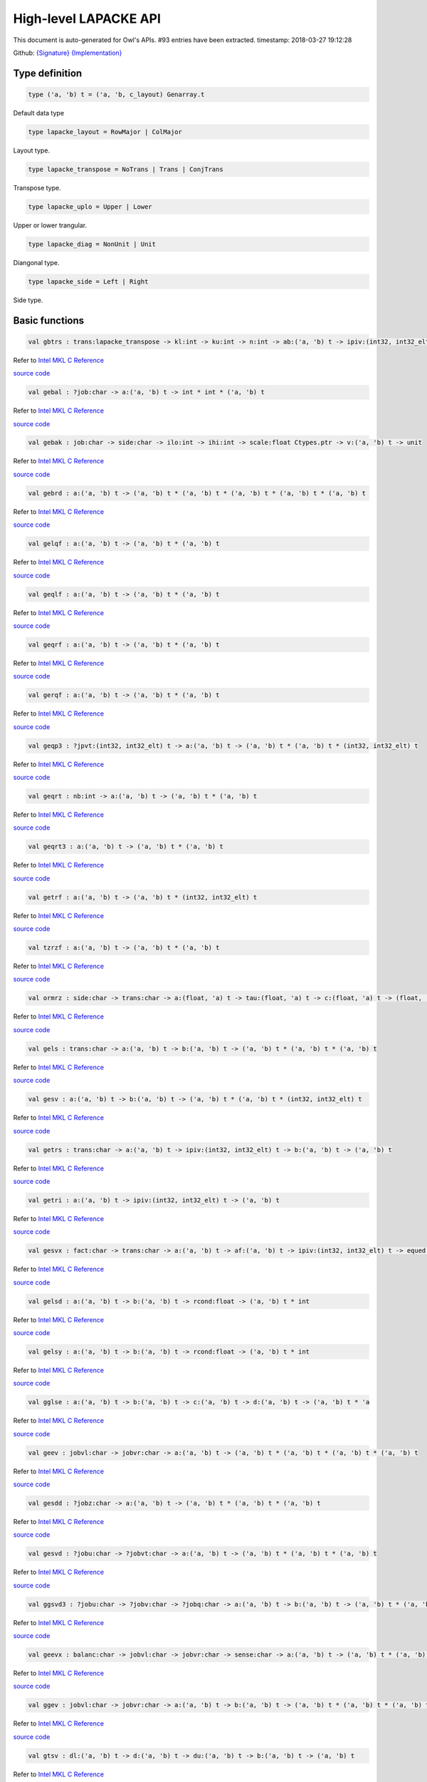 High-level LAPACKE API
===============================================================================

This document is auto-generated for Owl's APIs.
#93 entries have been extracted.
timestamp: 2018-03-27 19:12:28

Github:
`{Signature} <https://github.com/ryanrhymes/owl/tree/master/src/owl/lapacke/owl_lapacke.mli>`_ 
`{Implementation} <https://github.com/ryanrhymes/owl/tree/master/src/owl/lapacke/owl_lapacke.ml>`_



Type definition
-------------------------------------------------------------------------------



.. code-block:: ocaml

  type ('a, 'b) t = ('a, 'b, c_layout) Genarray.t
    

Default data type

.. code-block:: ocaml

  type lapacke_layout = RowMajor | ColMajor
    

Layout type.

.. code-block:: ocaml

  type lapacke_transpose = NoTrans | Trans | ConjTrans
    

Transpose type.

.. code-block:: ocaml

  type lapacke_uplo = Upper | Lower
    

Upper or lower trangular.

.. code-block:: ocaml

  type lapacke_diag = NonUnit | Unit
    

Diangonal type.

.. code-block:: ocaml

  type lapacke_side = Left | Right
    

Side type.

Basic functions
-------------------------------------------------------------------------------



.. code-block:: ocaml

  val gbtrs : trans:lapacke_transpose -> kl:int -> ku:int -> n:int -> ab:('a, 'b) t -> ipiv:(int32, int32_elt) t -> b:('a, 'b) t -> unit

Refer to `Intel MKL C Reference <https://software.intel.com/en-us/mkl-developer-reference-c-lapack-routines>`_

`source code <https://github.com/ryanrhymes/owl/blob/master/src/owl/lapacke/owl_lapacke.ml#L93>`__



.. code-block:: ocaml

  val gebal : ?job:char -> a:('a, 'b) t -> int * int * ('a, 'b) t

Refer to `Intel MKL C Reference <https://software.intel.com/en-us/mkl-developer-reference-c-lapack-routines>`_

`source code <https://github.com/ryanrhymes/owl/blob/master/src/owl/lapacke/owl_lapacke.ml#L121>`__



.. code-block:: ocaml

  val gebak : job:char -> side:char -> ilo:int -> ihi:int -> scale:float Ctypes.ptr -> v:('a, 'b) t -> unit

Refer to `Intel MKL C Reference <https://software.intel.com/en-us/mkl-developer-reference-c-lapack-routines>`_

`source code <https://github.com/ryanrhymes/owl/blob/master/src/owl/lapacke/owl_lapacke.ml#L177>`__



.. code-block:: ocaml

  val gebrd : a:('a, 'b) t -> ('a, 'b) t * ('a, 'b) t * ('a, 'b) t * ('a, 'b) t * ('a, 'b) t

Refer to `Intel MKL C Reference <https://software.intel.com/en-us/mkl-developer-reference-c-lapack-routines>`_

`source code <https://github.com/ryanrhymes/owl/blob/master/src/owl/lapacke/owl_lapacke.ml#L202>`__



.. code-block:: ocaml

  val gelqf : a:('a, 'b) t -> ('a, 'b) t * ('a, 'b) t

Refer to `Intel MKL C Reference <https://software.intel.com/en-us/mkl-developer-reference-c-lapack-routines>`_

`source code <https://github.com/ryanrhymes/owl/blob/master/src/owl/lapacke/owl_lapacke.ml#L268>`__



.. code-block:: ocaml

  val geqlf : a:('a, 'b) t -> ('a, 'b) t * ('a, 'b) t

Refer to `Intel MKL C Reference <https://software.intel.com/en-us/mkl-developer-reference-c-lapack-routines>`_

`source code <https://github.com/ryanrhymes/owl/blob/master/src/owl/lapacke/owl_lapacke.ml#L294>`__



.. code-block:: ocaml

  val geqrf : a:('a, 'b) t -> ('a, 'b) t * ('a, 'b) t

Refer to `Intel MKL C Reference <https://software.intel.com/en-us/mkl-developer-reference-c-lapack-routines>`_

`source code <https://github.com/ryanrhymes/owl/blob/master/src/owl/lapacke/owl_lapacke.ml#L320>`__



.. code-block:: ocaml

  val gerqf : a:('a, 'b) t -> ('a, 'b) t * ('a, 'b) t

Refer to `Intel MKL C Reference <https://software.intel.com/en-us/mkl-developer-reference-c-lapack-routines>`_

`source code <https://github.com/ryanrhymes/owl/blob/master/src/owl/lapacke/owl_lapacke.ml#L346>`__



.. code-block:: ocaml

  val geqp3 : ?jpvt:(int32, int32_elt) t -> a:('a, 'b) t -> ('a, 'b) t * ('a, 'b) t * (int32, int32_elt) t

Refer to `Intel MKL C Reference <https://software.intel.com/en-us/mkl-developer-reference-c-lapack-routines>`_

`source code <https://github.com/ryanrhymes/owl/blob/master/src/owl/lapacke/owl_lapacke.ml#L372>`__



.. code-block:: ocaml

  val geqrt : nb:int -> a:('a, 'b) t -> ('a, 'b) t * ('a, 'b) t

Refer to `Intel MKL C Reference <https://software.intel.com/en-us/mkl-developer-reference-c-lapack-routines>`_

`source code <https://github.com/ryanrhymes/owl/blob/master/src/owl/lapacke/owl_lapacke.ml#L410>`__



.. code-block:: ocaml

  val geqrt3 : a:('a, 'b) t -> ('a, 'b) t * ('a, 'b) t

Refer to `Intel MKL C Reference <https://software.intel.com/en-us/mkl-developer-reference-c-lapack-routines>`_

`source code <https://github.com/ryanrhymes/owl/blob/master/src/owl/lapacke/owl_lapacke.ml#L448>`__



.. code-block:: ocaml

  val getrf : a:('a, 'b) t -> ('a, 'b) t * (int32, int32_elt) t

Refer to `Intel MKL C Reference <https://software.intel.com/en-us/mkl-developer-reference-c-lapack-routines>`_

`source code <https://github.com/ryanrhymes/owl/blob/master/src/owl/lapacke/owl_lapacke.ml#L475>`__



.. code-block:: ocaml

  val tzrzf : a:('a, 'b) t -> ('a, 'b) t * ('a, 'b) t

Refer to `Intel MKL C Reference <https://software.intel.com/en-us/mkl-developer-reference-c-lapack-routines>`_

`source code <https://github.com/ryanrhymes/owl/blob/master/src/owl/lapacke/owl_lapacke.ml#L501>`__



.. code-block:: ocaml

  val ormrz : side:char -> trans:char -> a:(float, 'a) t -> tau:(float, 'a) t -> c:(float, 'a) t -> (float, 'a) t

Refer to `Intel MKL C Reference <https://software.intel.com/en-us/mkl-developer-reference-c-lapack-routines>`_

`source code <https://github.com/ryanrhymes/owl/blob/master/src/owl/lapacke/owl_lapacke.ml#L527>`__



.. code-block:: ocaml

  val gels : trans:char -> a:('a, 'b) t -> b:('a, 'b) t -> ('a, 'b) t * ('a, 'b) t * ('a, 'b) t

Refer to `Intel MKL C Reference <https://software.intel.com/en-us/mkl-developer-reference-c-lapack-routines>`_

`source code <https://github.com/ryanrhymes/owl/blob/master/src/owl/lapacke/owl_lapacke.ml#L556>`__



.. code-block:: ocaml

  val gesv : a:('a, 'b) t -> b:('a, 'b) t -> ('a, 'b) t * ('a, 'b) t * (int32, int32_elt) t

Refer to `Intel MKL C Reference <https://software.intel.com/en-us/mkl-developer-reference-c-lapack-routines>`_

`source code <https://github.com/ryanrhymes/owl/blob/master/src/owl/lapacke/owl_lapacke.ml#L620>`__



.. code-block:: ocaml

  val getrs : trans:char -> a:('a, 'b) t -> ipiv:(int32, int32_elt) t -> b:('a, 'b) t -> ('a, 'b) t

Refer to `Intel MKL C Reference <https://software.intel.com/en-us/mkl-developer-reference-c-lapack-routines>`_

`source code <https://github.com/ryanrhymes/owl/blob/master/src/owl/lapacke/owl_lapacke.ml#L651>`__



.. code-block:: ocaml

  val getri : a:('a, 'b) t -> ipiv:(int32, int32_elt) t -> ('a, 'b) t

Refer to `Intel MKL C Reference <https://software.intel.com/en-us/mkl-developer-reference-c-lapack-routines>`_

`source code <https://github.com/ryanrhymes/owl/blob/master/src/owl/lapacke/owl_lapacke.ml#L682>`__



.. code-block:: ocaml

  val gesvx : fact:char -> trans:char -> a:('a, 'b) t -> af:('a, 'b) t -> ipiv:(int32, int32_elt) t -> equed:char -> r:('a, 'b) t -> c:('a, 'b) t -> b:('a, 'b) t -> ('a, 'b) t * char * ('a, 'b) t * ('a, 'b) t * ('a, 'b) t * 'a * ('a, 'b) t * ('a, 'b) t * 'a

Refer to `Intel MKL C Reference <https://software.intel.com/en-us/mkl-developer-reference-c-lapack-routines>`_

`source code <https://github.com/ryanrhymes/owl/blob/master/src/owl/lapacke/owl_lapacke.ml#L708>`__



.. code-block:: ocaml

  val gelsd : a:('a, 'b) t -> b:('a, 'b) t -> rcond:float -> ('a, 'b) t * int

Refer to `Intel MKL C Reference <https://software.intel.com/en-us/mkl-developer-reference-c-lapack-routines>`_

`source code <https://github.com/ryanrhymes/owl/blob/master/src/owl/lapacke/owl_lapacke.ml#L847>`__



.. code-block:: ocaml

  val gelsy : a:('a, 'b) t -> b:('a, 'b) t -> rcond:float -> ('a, 'b) t * int

Refer to `Intel MKL C Reference <https://software.intel.com/en-us/mkl-developer-reference-c-lapack-routines>`_

`source code <https://github.com/ryanrhymes/owl/blob/master/src/owl/lapacke/owl_lapacke.ml#L898>`__



.. code-block:: ocaml

  val gglse : a:('a, 'b) t -> b:('a, 'b) t -> c:('a, 'b) t -> d:('a, 'b) t -> ('a, 'b) t * 'a

Refer to `Intel MKL C Reference <https://software.intel.com/en-us/mkl-developer-reference-c-lapack-routines>`_

`source code <https://github.com/ryanrhymes/owl/blob/master/src/owl/lapacke/owl_lapacke.ml#L936>`__



.. code-block:: ocaml

  val geev : jobvl:char -> jobvr:char -> a:('a, 'b) t -> ('a, 'b) t * ('a, 'b) t * ('a, 'b) t * ('a, 'b) t

Refer to `Intel MKL C Reference <https://software.intel.com/en-us/mkl-developer-reference-c-lapack-routines>`_

`source code <https://github.com/ryanrhymes/owl/blob/master/src/owl/lapacke/owl_lapacke.ml#L973>`__



.. code-block:: ocaml

  val gesdd : ?jobz:char -> a:('a, 'b) t -> ('a, 'b) t * ('a, 'b) t * ('a, 'b) t

Refer to `Intel MKL C Reference <https://software.intel.com/en-us/mkl-developer-reference-c-lapack-routines>`_

`source code <https://github.com/ryanrhymes/owl/blob/master/src/owl/lapacke/owl_lapacke.ml#L1047>`__



.. code-block:: ocaml

  val gesvd : ?jobu:char -> ?jobvt:char -> a:('a, 'b) t -> ('a, 'b) t * ('a, 'b) t * ('a, 'b) t

Refer to `Intel MKL C Reference <https://software.intel.com/en-us/mkl-developer-reference-c-lapack-routines>`_

`source code <https://github.com/ryanrhymes/owl/blob/master/src/owl/lapacke/owl_lapacke.ml#L1120>`__



.. code-block:: ocaml

  val ggsvd3 : ?jobu:char -> ?jobv:char -> ?jobq:char -> a:('a, 'b) t -> b:('a, 'b) t -> ('a, 'b) t * ('a, 'b) t * ('a, 'b) t * ('a, 'b) t * ('a, 'b) t *  int * int * ('a, 'b) t

Refer to `Intel MKL C Reference <https://software.intel.com/en-us/mkl-developer-reference-c-lapack-routines>`_

`source code <https://github.com/ryanrhymes/owl/blob/master/src/owl/lapacke/owl_lapacke.ml#L1205>`__



.. code-block:: ocaml

  val geevx : balanc:char -> jobvl:char -> jobvr:char -> sense:char -> a:('a, 'b) t -> ('a, 'b) t * ('a, 'b) t * ('a, 'b) t * ('a, 'b) t * ('a, 'b) t *  int * int * ('a, 'b) t * float * ('a, 'b) t * ('a, 'b) t

Refer to `Intel MKL C Reference <https://software.intel.com/en-us/mkl-developer-reference-c-lapack-routines>`_

`source code <https://github.com/ryanrhymes/owl/blob/master/src/owl/lapacke/owl_lapacke.ml#L1314>`__



.. code-block:: ocaml

  val ggev : jobvl:char -> jobvr:char -> a:('a, 'b) t -> b:('a, 'b) t -> ('a, 'b) t * ('a, 'b) t * ('a, 'b) t * ('a, 'b) t * ('a, 'b) t

Refer to `Intel MKL C Reference <https://software.intel.com/en-us/mkl-developer-reference-c-lapack-routines>`_

`source code <https://github.com/ryanrhymes/owl/blob/master/src/owl/lapacke/owl_lapacke.ml#L1446>`__



.. code-block:: ocaml

  val gtsv : dl:('a, 'b) t -> d:('a, 'b) t -> du:('a, 'b) t -> b:('a, 'b) t -> ('a, 'b) t

Refer to `Intel MKL C Reference <https://software.intel.com/en-us/mkl-developer-reference-c-lapack-routines>`_

`source code <https://github.com/ryanrhymes/owl/blob/master/src/owl/lapacke/owl_lapacke.ml#L1529>`__



.. code-block:: ocaml

  val gttrf : dl:('a, 'b) t -> d:('a, 'b) t -> du:('a, 'b) t -> ('a, 'b) t * ('a, 'b) t * ('a, 'b) t * ('a, 'b) t * (int32, int32_elt) t

Refer to `Intel MKL C Reference <https://software.intel.com/en-us/mkl-developer-reference-c-lapack-routines>`_

`source code <https://github.com/ryanrhymes/owl/blob/master/src/owl/lapacke/owl_lapacke.ml#L1561>`__



.. code-block:: ocaml

  val gttrs : trans:char -> dl:('a, 'b) t -> d:('a, 'b) t -> du:('a, 'b) t -> du2:('a, 'b) t -> ipiv:(int32, int32_elt) t -> b:('a, 'b) t -> ('a, 'b) t

Refer to `Intel MKL C Reference <https://software.intel.com/en-us/mkl-developer-reference-c-lapack-routines>`_

`source code <https://github.com/ryanrhymes/owl/blob/master/src/owl/lapacke/owl_lapacke.ml#L1591>`__



.. code-block:: ocaml

  val orglq : ?k:int -> a:(float, 'a) t -> tau:(float, 'a) t -> (float, 'a) t

Refer to `Intel MKL C Reference <https://software.intel.com/en-us/mkl-developer-reference-c-lapack-routines>`_

`source code <https://github.com/ryanrhymes/owl/blob/master/src/owl/lapacke/owl_lapacke.ml#L1628>`__



.. code-block:: ocaml

  val unglq : ?k:int -> a:(Complex.t, 'a) t -> tau:(Complex.t, 'a) t -> (Complex.t, 'a) t

Refer to `Intel MKL C Reference <https://software.intel.com/en-us/mkl-developer-reference-c-lapack-routines>`_

`source code <https://github.com/ryanrhymes/owl/blob/master/src/owl/lapacke/owl_lapacke.ml#L1659>`__



.. code-block:: ocaml

  val orgqr : ?k:int -> a:(float, 'a) t -> tau:(float, 'a) t -> (float, 'a) t

Refer to `Intel MKL C Reference <https://software.intel.com/en-us/mkl-developer-reference-c-lapack-routines>`_

`source code <https://github.com/ryanrhymes/owl/blob/master/src/owl/lapacke/owl_lapacke.ml#L1690>`__



.. code-block:: ocaml

  val ungqr : ?k:int -> a:(Complex.t, 'a) t -> tau:(Complex.t, 'a) t -> (Complex.t, 'a) t

Refer to `Intel MKL C Reference <https://software.intel.com/en-us/mkl-developer-reference-c-lapack-routines>`_

`source code <https://github.com/ryanrhymes/owl/blob/master/src/owl/lapacke/owl_lapacke.ml#L1721>`__



.. code-block:: ocaml

  val orgql : ?k:int -> a:(float, 'a) t -> tau:(float, 'a) t -> (float, 'a) t

Refer to `Intel MKL C Reference <https://software.intel.com/en-us/mkl-developer-reference-c-lapack-routines>`_

`source code <https://github.com/ryanrhymes/owl/blob/master/src/owl/lapacke/owl_lapacke.ml#L1752>`__



.. code-block:: ocaml

  val orgrq : ?k:int -> a:(float, 'a) t -> tau:(float, 'a) t -> (float, 'a) t

Refer to `Intel MKL C Reference <https://software.intel.com/en-us/mkl-developer-reference-c-lapack-routines>`_

`source code <https://github.com/ryanrhymes/owl/blob/master/src/owl/lapacke/owl_lapacke.ml#L1783>`__



.. code-block:: ocaml

  val ormlq : side:char -> trans:char -> a:(float, 'a) t -> tau:(float, 'a) t -> c:(float, 'a) t -> (float, 'a) t

Refer to `Intel MKL C Reference <https://software.intel.com/en-us/mkl-developer-reference-c-lapack-routines>`_

`source code <https://github.com/ryanrhymes/owl/blob/master/src/owl/lapacke/owl_lapacke.ml#L1814>`__



.. code-block:: ocaml

  val ormqr : side:char -> trans:char -> a:(float, 'a) t -> tau:(float, 'a) t -> c:(float, 'a) t -> (float, 'a) t

Refer to `Intel MKL C Reference <https://software.intel.com/en-us/mkl-developer-reference-c-lapack-routines>`_

`source code <https://github.com/ryanrhymes/owl/blob/master/src/owl/lapacke/owl_lapacke.ml#L1848>`__



.. code-block:: ocaml

  val ormql : side:char -> trans:char -> a:(float, 'a) t -> tau:(float, 'a) t -> c:(float, 'a) t -> (float, 'a) t

Refer to `Intel MKL C Reference <https://software.intel.com/en-us/mkl-developer-reference-c-lapack-routines>`_

`source code <https://github.com/ryanrhymes/owl/blob/master/src/owl/lapacke/owl_lapacke.ml#L1882>`__



.. code-block:: ocaml

  val ormrq : side:char -> trans:char -> a:(float, 'a) t -> tau:(float, 'a) t -> c:(float, 'a) t -> (float, 'a) t

Refer to `Intel MKL C Reference <https://software.intel.com/en-us/mkl-developer-reference-c-lapack-routines>`_

`source code <https://github.com/ryanrhymes/owl/blob/master/src/owl/lapacke/owl_lapacke.ml#L1916>`__



.. code-block:: ocaml

  val gemqrt : side:char -> trans:char -> v:('a, 'b) t -> t:('a, 'b) t -> c:('a, 'b) t -> ('a, 'b) t

Refer to `Intel MKL C Reference <https://software.intel.com/en-us/mkl-developer-reference-c-lapack-routines>`_

`source code <https://github.com/ryanrhymes/owl/blob/master/src/owl/lapacke/owl_lapacke.ml#L1950>`__



.. code-block:: ocaml

  val posv : uplo:char -> a:('a, 'b) t -> b:('a, 'b) t -> ('a, 'b) t * ('a, 'b) t

Refer to `Intel MKL C Reference <https://software.intel.com/en-us/mkl-developer-reference-c-lapack-routines>`_

`source code <https://github.com/ryanrhymes/owl/blob/master/src/owl/lapacke/owl_lapacke.ml#L1988>`__



.. code-block:: ocaml

  val potrf : uplo:char -> a:('a, 'b) t -> ('a, 'b) t

Refer to `Intel MKL C Reference <https://software.intel.com/en-us/mkl-developer-reference-c-lapack-routines>`_

`source code <https://github.com/ryanrhymes/owl/blob/master/src/owl/lapacke/owl_lapacke.ml#L2017>`__



.. code-block:: ocaml

  val potri : uplo:char -> a:('a, 'b) t -> ('a, 'b) t

Refer to `Intel MKL C Reference <https://software.intel.com/en-us/mkl-developer-reference-c-lapack-routines>`_

`source code <https://github.com/ryanrhymes/owl/blob/master/src/owl/lapacke/owl_lapacke.ml#L2043>`__



.. code-block:: ocaml

  val potrs : uplo:char -> a:('a, 'b) t -> b:('a, 'b) t -> ('a, 'b) t

Refer to `Intel MKL C Reference <https://software.intel.com/en-us/mkl-developer-reference-c-lapack-routines>`_

`source code <https://github.com/ryanrhymes/owl/blob/master/src/owl/lapacke/owl_lapacke.ml#L2069>`__



.. code-block:: ocaml

  val pstrf : uplo:char -> a:('a, 'b) t -> tol:'a -> ('a, 'b) t * (int32, int32_elt) t * int * int

Refer to `Intel MKL C Reference <https://software.intel.com/en-us/mkl-developer-reference-c-lapack-routines>`_

`source code <https://github.com/ryanrhymes/owl/blob/master/src/owl/lapacke/owl_lapacke.ml#L2098>`__



.. code-block:: ocaml

  val ptsv : d:('a, 'b) t -> e:('a, 'b) t -> b:('a, 'b) t -> ('a, 'b) t

Refer to `Intel MKL C Reference <https://software.intel.com/en-us/mkl-developer-reference-c-lapack-routines>`_

`source code <https://github.com/ryanrhymes/owl/blob/master/src/owl/lapacke/owl_lapacke.ml#L2128>`__



.. code-block:: ocaml

  val pttrf : d:('a, 'b) t -> e:('a, 'b) t -> ('a, 'b) t * ('a, 'b) t

Refer to `Intel MKL C Reference <https://software.intel.com/en-us/mkl-developer-reference-c-lapack-routines>`_

`source code <https://github.com/ryanrhymes/owl/blob/master/src/owl/lapacke/owl_lapacke.ml#L2171>`__



.. code-block:: ocaml

  val pttrs : ?uplo:char -> d:('a, 'b) t -> e:('a, 'b) t -> b:('a, 'b) t -> ('a, 'b) t

Refer to `Intel MKL C Reference <https://software.intel.com/en-us/mkl-developer-reference-c-lapack-routines>`_

`source code <https://github.com/ryanrhymes/owl/blob/master/src/owl/lapacke/owl_lapacke.ml#L2206>`__



.. code-block:: ocaml

  val trtri : uplo:char -> diag:char -> a:('a, 'b) t -> ('a, 'b) t

Refer to `Intel MKL C Reference <https://software.intel.com/en-us/mkl-developer-reference-c-lapack-routines>`_

`source code <https://github.com/ryanrhymes/owl/blob/master/src/owl/lapacke/owl_lapacke.ml#L2256>`__



.. code-block:: ocaml

  val trtrs : uplo:char -> trans:char -> diag:char -> a:('a, 'b) t -> b:('a, 'b) t -> ('a, 'b) t

Refer to `Intel MKL C Reference <https://software.intel.com/en-us/mkl-developer-reference-c-lapack-routines>`_

`source code <https://github.com/ryanrhymes/owl/blob/master/src/owl/lapacke/owl_lapacke.ml#L2283>`__



.. code-block:: ocaml

  val trcon : norm:char -> uplo:char -> diag:char -> a:('a, 'b) t -> float

Refer to `Intel MKL C Reference <https://software.intel.com/en-us/mkl-developer-reference-c-lapack-routines>`_

`source code <https://github.com/ryanrhymes/owl/blob/master/src/owl/lapacke/owl_lapacke.ml#L2316>`__



.. code-block:: ocaml

  val trevc : side:char -> howmny:char -> select:(int32, int32_elt) t -> t:('a, 'b) t -> (int32, int32_elt) t * ('a, 'b) t * ('a, 'b) t

Refer to `Intel MKL C Reference <https://software.intel.com/en-us/mkl-developer-reference-c-lapack-routines>`_

`source code <https://github.com/ryanrhymes/owl/blob/master/src/owl/lapacke/owl_lapacke.ml#L2365>`__



.. code-block:: ocaml

  val trrfs : uplo:char -> trans:char -> diag:char -> a:('a, 'b) t -> b:('a, 'b) t -> x:('a, 'b) t -> ('a, 'b) t * ('a, 'b) t

Refer to `Intel MKL C Reference <https://software.intel.com/en-us/mkl-developer-reference-c-lapack-routines>`_

`source code <https://github.com/ryanrhymes/owl/blob/master/src/owl/lapacke/owl_lapacke.ml#L2424>`__



.. code-block:: ocaml

  val stev : jobz:char -> d:(float, 'a) t -> e:(float, 'a) t -> (float, 'a) t * (float, 'a) t

Refer to `Intel MKL C Reference <https://software.intel.com/en-us/mkl-developer-reference-c-lapack-routines>`_

`source code <https://github.com/ryanrhymes/owl/blob/master/src/owl/lapacke/owl_lapacke.ml#L2497>`__



.. code-block:: ocaml

  val stebz : range:char -> order:char -> vl:float -> vu:float -> il:int -> iu:int -> abstol:float -> d:(float, 'a) t -> e:(float, 'a) t -> (float, 'a) t * (int32, int32_elt) t * (int32, int32_elt) t

Refer to `Intel MKL C Reference <https://software.intel.com/en-us/mkl-developer-reference-c-lapack-routines>`_

`source code <https://github.com/ryanrhymes/owl/blob/master/src/owl/lapacke/owl_lapacke.ml#L2527>`__



.. code-block:: ocaml

  val stegr : kind:('a, 'b) kind -> jobz:char -> range:char -> d:(float, 'b) t -> e:(float, 'b) t -> vl:float -> vu:float -> il:int -> iu:int -> ('a, 'b) t * ('a, 'b) t

Refer to `Intel MKL C Reference <https://software.intel.com/en-us/mkl-developer-reference-c-lapack-routines>`_

`source code <https://github.com/ryanrhymes/owl/blob/master/src/owl/lapacke/owl_lapacke.ml#L2565>`__



.. code-block:: ocaml

  val stein : kind:('a, 'b) kind -> d:(float, 'b) t -> e:(float, 'b) t -> w:(float, 'b) t -> iblock:(int32, int32_elt) t -> isplit:(int32, int32_elt) t -> ('a, 'b) t * (int32, int32_elt) t

Refer to `Intel MKL C Reference <https://software.intel.com/en-us/mkl-developer-reference-c-lapack-routines>`_

`source code <https://github.com/ryanrhymes/owl/blob/master/src/owl/lapacke/owl_lapacke.ml#L2640>`__



.. code-block:: ocaml

  val syconv : uplo:char -> way:char -> a:('a, 'b) t -> ipiv:(int32, int32_elt) t -> ('a, 'b) t

Refer to `Intel MKL C Reference <https://software.intel.com/en-us/mkl-developer-reference-c-lapack-routines>`_

`source code <https://github.com/ryanrhymes/owl/blob/master/src/owl/lapacke/owl_lapacke.ml#L2681>`__



.. code-block:: ocaml

  val sysv : uplo:char -> a:('a, 'b) t -> b:('a, 'b) t -> ('a, 'b) t * ('a, 'b) t * (int32, int32_elt) t

Refer to `Intel MKL C Reference <https://software.intel.com/en-us/mkl-developer-reference-c-lapack-routines>`_

`source code <https://github.com/ryanrhymes/owl/blob/master/src/owl/lapacke/owl_lapacke.ml#L2712>`__



.. code-block:: ocaml

  val sytrf : uplo:char -> a:('a, 'b) t -> ('a, 'b) t * (int32, int32_elt) t * int

Refer to `Intel MKL C Reference <https://software.intel.com/en-us/mkl-developer-reference-c-lapack-routines>`_

`source code <https://github.com/ryanrhymes/owl/blob/master/src/owl/lapacke/owl_lapacke.ml#L2745>`__



.. code-block:: ocaml

  val sytrf_rook : uplo:char -> a:('a, 'b) t -> ('a, 'b) t * (int32, int32_elt) t * int

Refer to `Intel MKL C Reference <https://software.intel.com/en-us/mkl-developer-reference-c-lapack-routines>`_

`source code <https://github.com/ryanrhymes/owl/blob/master/src/owl/lapacke/owl_lapacke.ml#L2773>`__



.. code-block:: ocaml

  val sytri : uplo:char -> a:('a, 'b) t -> ('a, 'b) t

Refer to `Intel MKL C Reference <https://software.intel.com/en-us/mkl-developer-reference-c-lapack-routines>`_

`source code <https://github.com/ryanrhymes/owl/blob/master/src/owl/lapacke/owl_lapacke.ml#L2801>`__



.. code-block:: ocaml

  val sytrs : uplo:char -> a:('a, 'b) t -> ipiv:(int32, int32_elt) t -> b:('a, 'b) t -> ('a, 'b) t

Refer to `Intel MKL C Reference <https://software.intel.com/en-us/mkl-developer-reference-c-lapack-routines>`_

`source code <https://github.com/ryanrhymes/owl/blob/master/src/owl/lapacke/owl_lapacke.ml#L2829>`__



.. code-block:: ocaml

  val hesv : uplo:char -> a:(Complex.t, 'a) t -> b:(Complex.t, 'a) t -> (Complex.t, 'a) t * (Complex.t, 'a) t * (int32, int32_elt) t

Refer to `Intel MKL C Reference <https://software.intel.com/en-us/mkl-developer-reference-c-lapack-routines>`_

`source code <https://github.com/ryanrhymes/owl/blob/master/src/owl/lapacke/owl_lapacke.ml#L2859>`__



.. code-block:: ocaml

  val hetrf : uplo:char -> a:('a, 'b) t -> ('a, 'b) t * (int32, int32_elt) t * int

Refer to `Intel MKL C Reference <https://software.intel.com/en-us/mkl-developer-reference-c-lapack-routines>`_

`source code <https://github.com/ryanrhymes/owl/blob/master/src/owl/lapacke/owl_lapacke.ml#L2889>`__



.. code-block:: ocaml

  val hetrf_rook : uplo:char -> a:('a, 'b) t -> ('a, 'b) t * (int32, int32_elt) t * int

Refer to `Intel MKL C Reference <https://software.intel.com/en-us/mkl-developer-reference-c-lapack-routines>`_

`source code <https://github.com/ryanrhymes/owl/blob/master/src/owl/lapacke/owl_lapacke.ml#L2915>`__



.. code-block:: ocaml

  val hetri : uplo:char -> a:(Complex.t, 'a) t -> ipiv:(int32, int32_elt) t -> (Complex.t, 'a) t

Refer to `Intel MKL C Reference <https://software.intel.com/en-us/mkl-developer-reference-c-lapack-routines>`_

`source code <https://github.com/ryanrhymes/owl/blob/master/src/owl/lapacke/owl_lapacke.ml#L2941>`__



.. code-block:: ocaml

  val hetrs : uplo:char -> a:(Complex.t, 'a) t -> ipiv:(int32, int32_elt) t -> b:(Complex.t, 'a) t -> (Complex.t, 'a) t

Refer to `Intel MKL C Reference <https://software.intel.com/en-us/mkl-developer-reference-c-lapack-routines>`_

`source code <https://github.com/ryanrhymes/owl/blob/master/src/owl/lapacke/owl_lapacke.ml#L2966>`__



.. code-block:: ocaml

  val syev : jobz:char -> uplo:char -> a:(float, 'a) t -> (float, 'a) t * (float, 'a) t

Refer to `Intel MKL C Reference <https://software.intel.com/en-us/mkl-developer-reference-c-lapack-routines>`_

`source code <https://github.com/ryanrhymes/owl/blob/master/src/owl/lapacke/owl_lapacke.ml#L2995>`__



.. code-block:: ocaml

  val syevr : jobz:char -> range:char -> uplo:char -> a:(float, 'a) t -> vl:float -> vu:float -> il:int -> iu:int -> abstol:float -> (float, 'a) t * (float, 'a) t

Refer to `Intel MKL C Reference <https://software.intel.com/en-us/mkl-developer-reference-c-lapack-routines>`_

`source code <https://github.com/ryanrhymes/owl/blob/master/src/owl/lapacke/owl_lapacke.ml#L3024>`__



.. code-block:: ocaml

  val sygvd : ityp:int -> jobz:char -> uplo:char -> a:(float, 'a) t -> b:(float, 'a) t -> (float, 'a) t * (float, 'a) t * (float, 'a) t

Refer to `Intel MKL C Reference <https://software.intel.com/en-us/mkl-developer-reference-c-lapack-routines>`_

`source code <https://github.com/ryanrhymes/owl/blob/master/src/owl/lapacke/owl_lapacke.ml#L3072>`__



.. code-block:: ocaml

  val bdsqr : uplo:char -> d:(float, 'b) t -> e:(float, 'b) t -> vt:('a, 'b) t -> u:('a, 'b) t -> c:('a, 'b) t -> (float, 'b) t * ('a, 'b) t * ('a, 'b) t * ('a, 'b) t

Refer to `Intel MKL C Reference <https://software.intel.com/en-us/mkl-developer-reference-c-lapack-routines>`_

`source code <https://github.com/ryanrhymes/owl/blob/master/src/owl/lapacke/owl_lapacke.ml#L3104>`__



.. code-block:: ocaml

  val bdsdc : uplo:char -> compq:char -> d:(float, 'a) t -> e:(float, 'a) t -> (float, 'a) t * (float, 'a) t * (float, 'a) t * (float, 'a) t * (float, 'a) t * (int32, int32_elt) t

Refer to `Intel MKL C Reference <https://software.intel.com/en-us/mkl-developer-reference-c-lapack-routines>`_

`source code <https://github.com/ryanrhymes/owl/blob/master/src/owl/lapacke/owl_lapacke.ml#L3145>`__



.. code-block:: ocaml

  val gecon : norm:char -> a:('a, 'b) t -> anorm:float -> float

Refer to `Intel MKL C Reference <https://software.intel.com/en-us/mkl-developer-reference-c-lapack-routines>`_

`source code <https://github.com/ryanrhymes/owl/blob/master/src/owl/lapacke/owl_lapacke.ml#L3201>`__



.. code-block:: ocaml

  val gehrd : ilo:int -> ihi:int -> a:('a, 'b) t -> ('a, 'b) t * ('a, 'b) t

Refer to `Intel MKL C Reference <https://software.intel.com/en-us/mkl-developer-reference-c-lapack-routines>`_

`source code <https://github.com/ryanrhymes/owl/blob/master/src/owl/lapacke/owl_lapacke.ml#L3248>`__



.. code-block:: ocaml

  val orghr : ilo:int -> ihi:int -> a:(float, 'a) t -> tau:(float, 'a) t -> (float, 'a) t

Refer to `Intel MKL C Reference <https://software.intel.com/en-us/mkl-developer-reference-c-lapack-routines>`_

`source code <https://github.com/ryanrhymes/owl/blob/master/src/owl/lapacke/owl_lapacke.ml#L3274>`__



.. code-block:: ocaml

  val unghr : ilo:int -> ihi:int -> a:(Complex.t, 'a) t -> tau:(Complex.t, 'a) t -> (Complex.t, 'a) t

Refer to `Intel MKL C Reference <https://software.intel.com/en-us/mkl-developer-reference-c-lapack-routines>`_

`source code <https://github.com/ryanrhymes/owl/blob/master/src/owl/lapacke/owl_lapacke.ml#L3298>`__



.. code-block:: ocaml

  val gees : jobvs:char -> a:('a, 'b) t -> ('a, 'b) t * ('a, 'b) t * ('a, 'b) t * ('a, 'b) t

Refer to `Intel MKL C Reference <https://software.intel.com/en-us/mkl-developer-reference-c-lapack-routines>`_

`source code <https://github.com/ryanrhymes/owl/blob/master/src/owl/lapacke/owl_lapacke.ml#L3322>`__



.. code-block:: ocaml

  val gges : jobvsl:char -> jobvsr:char -> a:('a, 'b) t -> b:('a, 'b) t -> ('a, 'b) t * ('a, 'b) t * ('a, 'b) t * ('a, 'b) t * ('a, 'b) t * ('a, 'b) t * ('a, 'b) t

Refer to `Intel MKL C Reference <https://software.intel.com/en-us/mkl-developer-reference-c-lapack-routines>`_

`source code <https://github.com/ryanrhymes/owl/blob/master/src/owl/lapacke/owl_lapacke.ml#L3394>`__



.. code-block:: ocaml

  val trexc : compq:char -> t:('a, 'b) t -> q:('a, 'b) t -> ifst:int -> ilst:int -> ('a, 'b) t * ('a, 'b) t

Refer to `Intel MKL C Reference <https://software.intel.com/en-us/mkl-developer-reference-c-lapack-routines>`_

`source code <https://github.com/ryanrhymes/owl/blob/master/src/owl/lapacke/owl_lapacke.ml#L3480>`__



.. code-block:: ocaml

  val trsen : job:char -> compq:char -> select:(int32, int32_elt) t -> t:('a, 'b) t -> q:('a, 'b) t -> ('a, 'b) t * ('a, 'b) t * ('a, 'b) t * ('a, 'b) t

Refer to `Intel MKL C Reference <https://software.intel.com/en-us/mkl-developer-reference-c-lapack-routines>`_

`source code <https://github.com/ryanrhymes/owl/blob/master/src/owl/lapacke/owl_lapacke.ml#L3513>`__



.. code-block:: ocaml

  val tgsen : select:(int32, int32_elt) t -> a:('a, 'b) t -> b:('a, 'b) t -> q:('a, 'b) t -> z:('a, 'b) t -> ('a, 'b) t * ('a, 'b) t * ('a, 'b) t * ('a, 'b) t * ('a, 'b) t * ('a, 'b) t * ('a, 'b) t

Refer to `Intel MKL C Reference <https://software.intel.com/en-us/mkl-developer-reference-c-lapack-routines>`_

`source code <https://github.com/ryanrhymes/owl/blob/master/src/owl/lapacke/owl_lapacke.ml#L3588>`__



.. code-block:: ocaml

  val trsyl : trana:char -> tranb:char -> isgn:int -> a:('a, 'b) t -> b:('a, 'b) t -> c:('a, 'b) t -> ('a, 'b) t * float

Refer to `Intel MKL C Reference <https://software.intel.com/en-us/mkl-developer-reference-c-lapack-routines>`_

`source code <https://github.com/ryanrhymes/owl/blob/master/src/owl/lapacke/owl_lapacke.ml#L3700>`__



